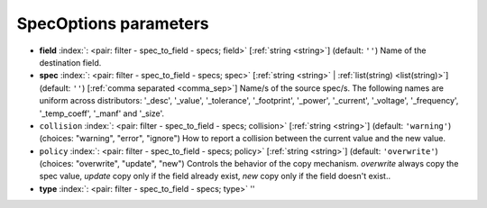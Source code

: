 .. _SpecOptions_fi:


SpecOptions parameters
~~~~~~~~~~~~~~~~~~~~~~

-  **field** :index:`: <pair: filter - spec_to_field - specs; field>` [:ref:`string <string>`] (default: ``''``) Name of the destination field.
-  **spec** :index:`: <pair: filter - spec_to_field - specs; spec>` [:ref:`string <string>` | :ref:`list(string) <list(string)>`] (default: ``''``) [:ref:`comma separated <comma_sep>`] Name/s of the source spec/s.
   The following names are uniform across distributors: '_desc', '_value', '_tolerance', '_footprint',
   '_power', '_current', '_voltage', '_frequency', '_temp_coeff', '_manf' and '_size'.

-  ``collision`` :index:`: <pair: filter - spec_to_field - specs; collision>` [:ref:`string <string>`] (default: ``'warning'``) (choices: "warning", "error", "ignore") How to report a collision between the current value and the new value.
-  ``policy`` :index:`: <pair: filter - spec_to_field - specs; policy>` [:ref:`string <string>`] (default: ``'overwrite'``) (choices: "overwrite", "update", "new") Controls the behavior of the copy mechanism.
   `overwrite` always copy the spec value,
   `update` copy only if the field already exist,
   `new` copy only if the field doesn't exist..
-  **type** :index:`: <pair: filter - spec_to_field - specs; type>` ''

